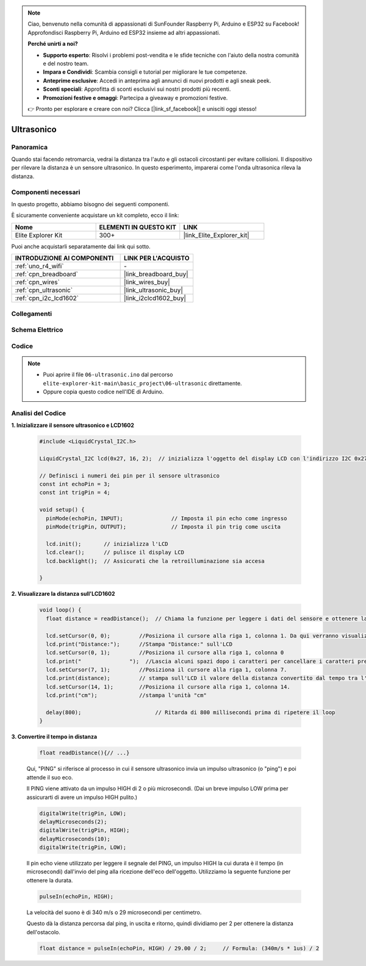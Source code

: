 .. note::

    Ciao, benvenuto nella comunità di appassionati di SunFounder Raspberry Pi, Arduino e ESP32 su Facebook! Approfondisci Raspberry Pi, Arduino ed ESP32 insieme ad altri appassionati.

    **Perché unirti a noi?**

    - **Supporto esperto**: Risolvi i problemi post-vendita e le sfide tecniche con l'aiuto della nostra comunità e del nostro team.
    - **Impara e Condividi**: Scambia consigli e tutorial per migliorare le tue competenze.
    - **Anteprime esclusive**: Accedi in anteprima agli annunci di nuovi prodotti e agli sneak peek.
    - **Sconti speciali**: Approfitta di sconti esclusivi sui nostri prodotti più recenti.
    - **Promozioni festive e omaggi**: Partecipa a giveaway e promozioni festive.

    👉 Pronto per esplorare e creare con noi? Clicca [|link_sf_facebook|] e unisciti oggi stesso!

.. _basic_ultrasonic_sensor:

Ultrasonico
==========================

Panoramica
--------------------

Quando stai facendo retromarcia, vedrai la distanza tra l'auto e gli ostacoli circostanti per evitare collisioni. Il dispositivo per rilevare la distanza è un sensore ultrasonico. In questo esperimento, imparerai come l'onda ultrasonica rileva la distanza.

Componenti necessari
-------------------------

In questo progetto, abbiamo bisogno dei seguenti componenti.

È sicuramente conveniente acquistare un kit completo, ecco il link:

.. list-table::
    :widths: 20 20 20
    :header-rows: 1

    *   - Nome	
        - ELEMENTI IN QUESTO KIT
        - LINK
    *   - Elite Explorer Kit
        - 300+
        - |link_Elite_Explorer_kit|

Puoi anche acquistarli separatamente dai link qui sotto.

.. list-table::
    :widths: 30 20
    :header-rows: 1

    *   - INTRODUZIONE AI COMPONENTI
        - LINK PER L'ACQUISTO

    *   - :ref:`uno_r4_wifi`
        - \-
    *   - :ref:`cpn_breadboard`
        - |link_breadboard_buy|
    *   - :ref:`cpn_wires`
        - |link_wires_buy|
    *   - :ref:`cpn_ultrasonic`
        - |link_ultrasonic_buy|
    *   - :ref:`cpn_i2c_lcd1602`
        - |link_i2clcd1602_buy|

Collegamenti
----------------------

.. image:: img/06-ultrasonic_module_bb.png
    :align: center
    :width: 100%

.. raw:: html

    <br/>

Schema Elettrico
-----------------------

.. image:: img/06_ultrasonic_schematic.png
    :align: center
    :width: 100%

Codice
--------

.. note::

    * Puoi aprire il file ``06-ultrasonic.ino`` dal percorso ``elite-explorer-kit-main\basic_project\06-ultrasonic`` direttamente.
    * Oppure copia questo codice nell'IDE di Arduino.

.. raw:: html

   <iframe src=https://create.arduino.cc/editor/sunfounder01/1897efb6-fa3c-4ebc-8993-6561b24848a9/preview?embed style="height:510px;width:100%;margin:10px 0" frameborder=0></iframe>
    
.. raw:: html

   <video loop autoplay muted style = "max-width:100%">
      <source src="../_static/videos/basic_projects/06_basic_ultrasonic_sensor.mp4"  type="video/mp4">
      Your browser does not support the video tag.
   </video>

Analisi del Codice
------------------------

**1. Inizializzare il sensore ultrasonico e LCD1602**

    .. code-block:: arduino
    
       #include <LiquidCrystal_I2C.h>
       
       LiquidCrystal_I2C lcd(0x27, 16, 2);  // inizializza l'oggetto del display LCD con l'indirizzo I2C 0x27, 16 colonne e 2 righe
       
       // Definisci i numeri dei pin per il sensore ultrasonico
       const int echoPin = 3;
       const int trigPin = 4;
       
       void setup() {
         pinMode(echoPin, INPUT);               // Imposta il pin echo come ingresso
         pinMode(trigPin, OUTPUT);              // Imposta il pin trig come uscita
       
         lcd.init();       // inizializza l'LCD
         lcd.clear();      // pulisce il display LCD
         lcd.backlight();  // Assicurati che la retroilluminazione sia accesa
       
       }

**2. Visualizzare la distanza sull'LCD1602**

    .. code-block:: arduino
    
       void loop() {
         float distance = readDistance();  // Chiama la funzione per leggere i dati del sensore e ottenere la distanza
       
         lcd.setCursor(0, 0);         //Posiziona il cursore alla riga 1, colonna 1. Da qui verranno visualizzati i caratteri
         lcd.print("Distance:");      //Stampa "Distance:" sull'LCD
         lcd.setCursor(0, 1);         //Posiziona il cursore alla riga 1, colonna 0
         lcd.print("               ");  //Lascia alcuni spazi dopo i caratteri per cancellare i caratteri precedenti che potrebbero rimanere.
         lcd.setCursor(7, 1);         //Posiziona il cursore alla riga 1, colonna 7.
         lcd.print(distance);         // stampa sull'LCD il valore della distanza convertito dal tempo tra l'invio e la ricezione del ping.
         lcd.setCursor(14, 1);        //Posiziona il cursore alla riga 1, colonna 14.
         lcd.print("cm");             //stampa l'unità "cm"
       
         delay(800);                       // Ritarda di 800 millisecondi prima di ripetere il loop
       }

**3. Convertire il tempo in distanza**

    .. code-block:: arduino

        float readDistance(){// ...}

    Qui, "PING" si riferisce al processo in cui il sensore ultrasonico invia un impulso ultrasonico (o "ping") e poi attende il suo eco.
    
    Il PING viene attivato da un impulso HIGH di 2 o più microsecondi. (Dai un breve impulso LOW prima per assicurarti di avere un impulso HIGH pulito.)

    .. code-block:: arduino

        digitalWrite(trigPin, LOW); 
        delayMicroseconds(2);
        digitalWrite(trigPin, HIGH); 
        delayMicroseconds(10);
        digitalWrite(trigPin, LOW); 

    Il pin echo viene utilizzato per leggere il segnale del PING, un impulso HIGH la cui durata è il tempo (in microsecondi) dall'invio del ping alla ricezione dell'eco dell'oggetto. Utilizziamo la seguente funzione per ottenere la durata.

    .. code-block:: arduino

        pulseIn(echoPin, HIGH);

    La velocità del suono è di 340 m/s o 29 microsecondi per centimetro.

    Questo dà la distanza percorsa dal ping, in uscita e ritorno, quindi dividiamo per 2 per ottenere la distanza dell'ostacolo.

    .. code-block:: arduino

        float distance = pulseIn(echoPin, HIGH) / 29.00 / 2;     // Formula: (340m/s * 1us) / 2
